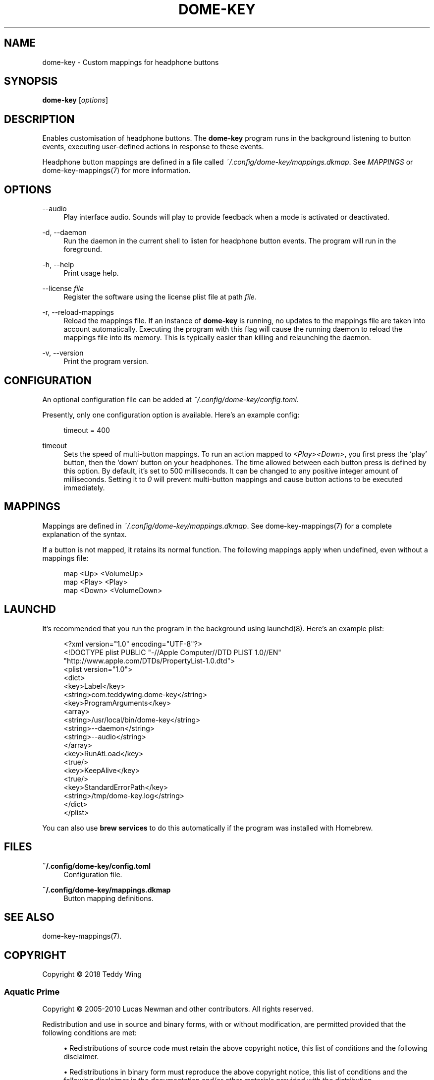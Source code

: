 '\" t
.\"     Title: dome-key
.\"    Author: [FIXME: author] [see http://docbook.sf.net/el/author]
.\" Generator: DocBook XSL Stylesheets v1.79.1 <http://docbook.sf.net/>
.\"      Date: 11/15/2018
.\"    Manual: \ \&
.\"    Source: \ \&
.\"  Language: English
.\"
.TH "DOME\-KEY" "1" "11/15/2018" "\ \&" "\ \&"
.\" -----------------------------------------------------------------
.\" * Define some portability stuff
.\" -----------------------------------------------------------------
.\" ~~~~~~~~~~~~~~~~~~~~~~~~~~~~~~~~~~~~~~~~~~~~~~~~~~~~~~~~~~~~~~~~~
.\" http://bugs.debian.org/507673
.\" http://lists.gnu.org/archive/html/groff/2009-02/msg00013.html
.\" ~~~~~~~~~~~~~~~~~~~~~~~~~~~~~~~~~~~~~~~~~~~~~~~~~~~~~~~~~~~~~~~~~
.ie \n(.g .ds Aq \(aq
.el       .ds Aq '
.\" -----------------------------------------------------------------
.\" * set default formatting
.\" -----------------------------------------------------------------
.\" disable hyphenation
.nh
.\" disable justification (adjust text to left margin only)
.ad l
.\" -----------------------------------------------------------------
.\" * MAIN CONTENT STARTS HERE *
.\" -----------------------------------------------------------------
.SH "NAME"
dome-key \- Custom mappings for headphone buttons
.SH "SYNOPSIS"
.sp
\fBdome\-key\fR [\fIoptions\fR]
.SH "DESCRIPTION"
.sp
Enables customisation of headphone buttons\&. The \fBdome\-key\fR program runs in the background listening to button events, executing user\-defined actions in response to these events\&.
.sp
Headphone button mappings are defined in a file called \fI~/\&.config/dome\-key/mappings\&.dkmap\fR\&. See \fIMAPPINGS\fR or dome\-key\-mappings(7) for more information\&.
.SH "OPTIONS"
.PP
\-\-audio
.RS 4
Play interface audio\&. Sounds will play to provide feedback when a mode is activated or deactivated\&.
.RE
.PP
\-d, \-\-daemon
.RS 4
Run the daemon in the current shell to listen for headphone button events\&. The program will run in the foreground\&.
.RE
.PP
\-h, \-\-help
.RS 4
Print usage help\&.
.RE
.PP
\-\-license \fIfile\fR
.RS 4
Register the software using the license plist file at path
\fIfile\fR\&.
.RE
.PP
\-r, \-\-reload\-mappings
.RS 4
Reload the mappings file\&. If an instance of
\fBdome\-key\fR
is running, no updates to the mappings file are taken into account automatically\&. Executing the program with this flag will cause the running daemon to reload the mappings file into its memory\&. This is typically easier than killing and relaunching the daemon\&.
.RE
.PP
\-v, \-\-version
.RS 4
Print the program version\&.
.RE
.SH "CONFIGURATION"
.sp
An optional configuration file can be added at \fI~/\&.config/dome\-key/config\&.toml\fR\&.
.sp
Presently, only one configuration option is available\&. Here\(cqs an example config:
.sp
.if n \{\
.RS 4
.\}
.nf
timeout = 400
.fi
.if n \{\
.RE
.\}
.PP
timeout
.RS 4
Sets the speed of multi\-button mappings\&. To run an action mapped to
\fI<Play><Down>\fR, you first press the \(oqplay\(cq button, then the \(oqdown\(cq button on your headphones\&. The time allowed between each button press is defined by this option\&. By default, it\(cqs set to 500 milliseconds\&. It can be changed to any positive integer amount of milliseconds\&. Setting it to
\fI0\fR
will prevent multi\-button mappings and cause button actions to be executed immediately\&.
.RE
.SH "MAPPINGS"
.sp
Mappings are defined in \fI~/\&.config/dome\-key/mappings\&.dkmap\fR\&. See dome\-key\-mappings(7) for a complete explanation of the syntax\&.
.sp
If a button is not mapped, it retains its normal function\&. The following mappings apply when undefined, even without a mappings file:
.sp
.if n \{\
.RS 4
.\}
.nf
map <Up> <VolumeUp>
map <Play> <Play>
map <Down> <VolumeDown>
.fi
.if n \{\
.RE
.\}
.SH "LAUNCHD"
.sp
It\(cqs recommended that you run the program in the background using launchd(8)\&. Here\(cqs an example plist:
.sp
.if n \{\
.RS 4
.\}
.nf
<?xml version="1\&.0" encoding="UTF\-8"?>
<!DOCTYPE plist PUBLIC "\-//Apple Computer//DTD PLIST 1\&.0//EN"
        "http://www\&.apple\&.com/DTDs/PropertyList\-1\&.0\&.dtd">
<plist version="1\&.0">
<dict>
        <key>Label</key>
        <string>com\&.teddywing\&.dome\-key</string>
        <key>ProgramArguments</key>
        <array>
                <string>/usr/local/bin/dome\-key</string>
                <string>\-\-daemon</string>
                <string>\-\-audio</string>
        </array>
        <key>RunAtLoad</key>
        <true/>
        <key>KeepAlive</key>
        <true/>
        <key>StandardErrorPath</key>
        <string>/tmp/dome\-key\&.log</string>
</dict>
</plist>
.fi
.if n \{\
.RE
.\}
.sp
You can also use \fBbrew services\fR to do this automatically if the program was installed with Homebrew\&.
.SH "FILES"
.PP
\fB~/\&.config/dome\-key/config\&.toml\fR
.RS 4
Configuration file\&.
.RE
.PP
\fB~/\&.config/dome\-key/mappings\&.dkmap\fR
.RS 4
Button mapping definitions\&.
.RE
.SH "SEE ALSO"
.sp
dome\-key\-mappings(7)\&.
.SH "COPYRIGHT"
.sp
Copyright \(co 2018 Teddy Wing
.SS "Aquatic Prime"
.sp
Copyright \(co 2005\-2010 Lucas Newman and other contributors\&. All rights reserved\&.
.sp
Redistribution and use in source and binary forms, with or without modification, are permitted provided that the following conditions are met:
.sp
.RS 4
.ie n \{\
\h'-04'\(bu\h'+03'\c
.\}
.el \{\
.sp -1
.IP \(bu 2.3
.\}
Redistributions of source code must retain the above copyright notice, this list of conditions and the following disclaimer\&.
.RE
.sp
.RS 4
.ie n \{\
\h'-04'\(bu\h'+03'\c
.\}
.el \{\
.sp -1
.IP \(bu 2.3
.\}
Redistributions in binary form must reproduce the above copyright notice, this list of conditions and the following disclaimer in the documentation and/or other materials provided with the distribution\&.
.RE
.sp
.RS 4
.ie n \{\
\h'-04'\(bu\h'+03'\c
.\}
.el \{\
.sp -1
.IP \(bu 2.3
.\}
Neither the name of the Aquatic nor the names of its contributors may be used to endorse or promote products derived from this software without specific prior written permission\&.
.RE
.sp
THIS SOFTWARE IS PROVIDED BY THE COPYRIGHT HOLDERS AND CONTRIBUTORS "AS IS" AND ANY EXPRESS OR IMPLIED WARRANTIES, INCLUDING, BUT NOT LIMITED TO, THE IMPLIED WARRANTIES OF MERCHANTABILITY AND FITNESS FOR A PARTICULAR PURPOSE ARE DISCLAIMED\&. IN NO EVENT SHALL THE COPYRIGHT OWNER OR CONTRIBUTORS BE LIABLE FOR ANY DIRECT, INDIRECT, INCIDENTAL, SPECIAL, EXEMPLARY, OR CONSEQUENTIAL DAMAGES (INCLUDING, BUT NOT LIMITED TO, PROCUREMENT OF SUBSTITUTE GOODS OR SERVICES; LOSS OF USE, DATA, OR PROFITS; OR BUSINESS INTERRUPTION) HOWEVER CAUSED AND ON ANY THEORY OF LIABILITY, WHETHER IN CONTRACT, STRICT LIABILITY, OR TORT (INCLUDING NEGLIGENCE OR OTHERWISE) ARISING IN ANY WAY OUT OF THE USE OF THIS SOFTWARE, EVEN IF ADVISED OF THE POSSIBILITY OF SUCH DAMAGE\&.
